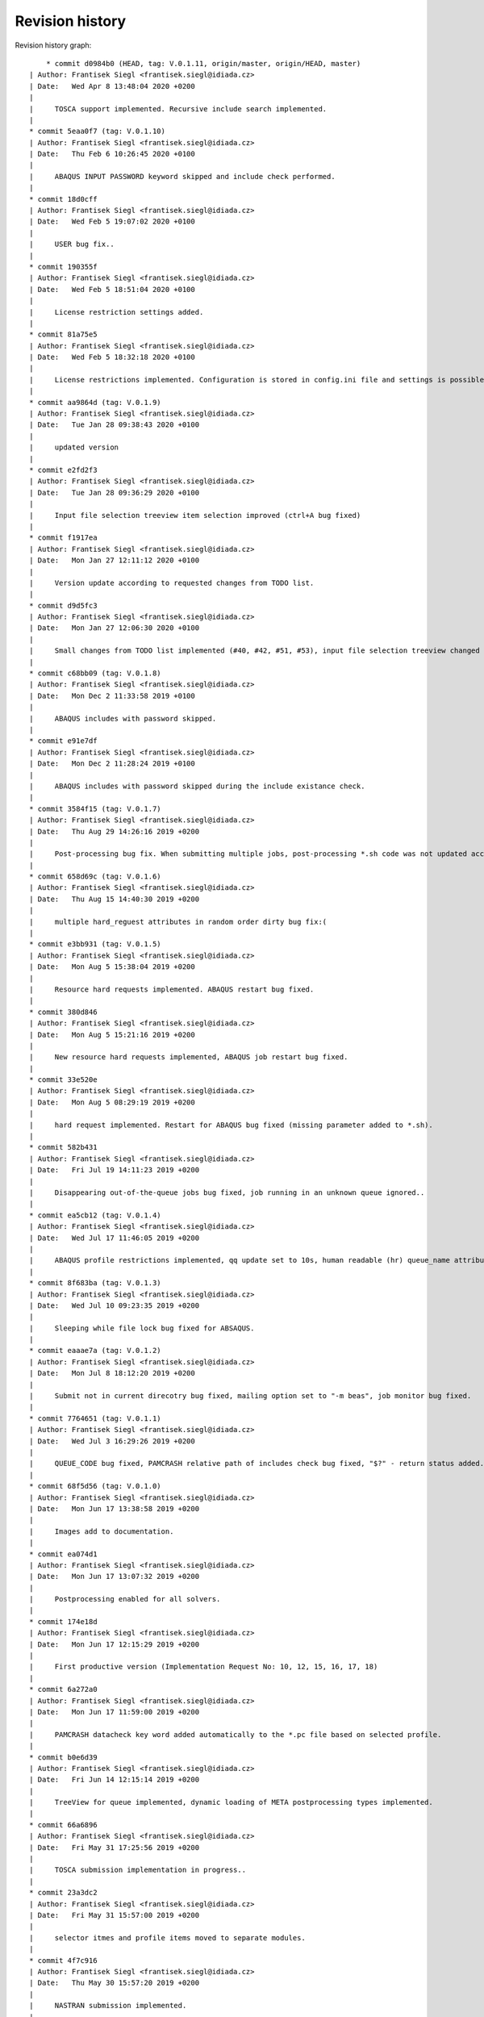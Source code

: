 
Revision history
================

Revision history graph::
    
       * commit d0984b0 (HEAD, tag: V.0.1.11, origin/master, origin/HEAD, master)
   | Author: Frantisek Siegl <frantisek.siegl@idiada.cz>
   | Date:   Wed Apr 8 13:48:04 2020 +0200
   | 
   |     TOSCA support implemented. Recursive include search implemented.
   |  
   * commit 5eaa0f7 (tag: V.0.1.10)
   | Author: Frantisek Siegl <frantisek.siegl@idiada.cz>
   | Date:   Thu Feb 6 10:26:45 2020 +0100
   | 
   |     ABAQUS INPUT PASSWORD keyword skipped and include check performed.
   |  
   * commit 18d0cff
   | Author: Frantisek Siegl <frantisek.siegl@idiada.cz>
   | Date:   Wed Feb 5 19:07:02 2020 +0100
   | 
   |     USER bug fix..
   |  
   * commit 190355f
   | Author: Frantisek Siegl <frantisek.siegl@idiada.cz>
   | Date:   Wed Feb 5 18:51:04 2020 +0100
   | 
   |     License restriction settings added.
   |  
   * commit 81a75e5
   | Author: Frantisek Siegl <frantisek.siegl@idiada.cz>
   | Date:   Wed Feb 5 18:32:18 2020 +0100
   | 
   |     License restrictions implemented. Configuration is stored in config.ini file and settings is possible via "Settings" menu available for defined users.
   |  
   * commit aa9864d (tag: V.0.1.9)
   | Author: Frantisek Siegl <frantisek.siegl@idiada.cz>
   | Date:   Tue Jan 28 09:38:43 2020 +0100
   | 
   |     updated version
   |  
   * commit e2fd2f3
   | Author: Frantisek Siegl <frantisek.siegl@idiada.cz>
   | Date:   Tue Jan 28 09:36:29 2020 +0100
   | 
   |     Input file selection treeview item selection improved (ctrl+A bug fixed)
   |  
   * commit f1917ea
   | Author: Frantisek Siegl <frantisek.siegl@idiada.cz>
   | Date:   Mon Jan 27 12:11:12 2020 +0100
   | 
   |     Version update according to requested changes from TODO list.
   |  
   * commit d9d5fc3
   | Author: Frantisek Siegl <frantisek.siegl@idiada.cz>
   | Date:   Mon Jan 27 12:06:30 2020 +0100
   | 
   |     Small changes from TODO list implemented (#40, #42, #51, #53), input file selection treeview changed to display file system tree instead of a list of files.
   |  
   * commit c68bb09 (tag: V.0.1.8)
   | Author: Frantisek Siegl <frantisek.siegl@idiada.cz>
   | Date:   Mon Dec 2 11:33:58 2019 +0100
   | 
   |     ABAQUS includes with password skipped.
   |  
   * commit e91e7df
   | Author: Frantisek Siegl <frantisek.siegl@idiada.cz>
   | Date:   Mon Dec 2 11:28:24 2019 +0100
   | 
   |     ABAQUS includes with password skipped during the include existance check.
   |  
   * commit 3584f15 (tag: V.0.1.7)
   | Author: Frantisek Siegl <frantisek.siegl@idiada.cz>
   | Date:   Thu Aug 29 14:26:16 2019 +0200
   | 
   |     Post-processing bug fix. When submitting multiple jobs, post-processing *.sh code was not updated according to the particular job name.
   |  
   * commit 658d69c (tag: V.0.1.6)
   | Author: Frantisek Siegl <frantisek.siegl@idiada.cz>
   | Date:   Thu Aug 15 14:40:30 2019 +0200
   | 
   |     multiple hard_reguest attributes in random order dirty bug fix:(
   |  
   * commit e3bb931 (tag: V.0.1.5)
   | Author: Frantisek Siegl <frantisek.siegl@idiada.cz>
   | Date:   Mon Aug 5 15:38:04 2019 +0200
   | 
   |     Resource hard requests implemented. ABAQUS restart bug fixed.
   |  
   * commit 380d846
   | Author: Frantisek Siegl <frantisek.siegl@idiada.cz>
   | Date:   Mon Aug 5 15:21:16 2019 +0200
   | 
   |     New resource hard requests implemented, ABAQUS job restart bug fixed.
   |  
   * commit 33e520e
   | Author: Frantisek Siegl <frantisek.siegl@idiada.cz>
   | Date:   Mon Aug 5 08:29:19 2019 +0200
   | 
   |     hard request implemented. Restart for ABAQUS bug fixed (missing parameter added to *.sh).
   |  
   * commit 582b431
   | Author: Frantisek Siegl <frantisek.siegl@idiada.cz>
   | Date:   Fri Jul 19 14:11:23 2019 +0200
   | 
   |     Disappearing out-of-the-queue jobs bug fixed, job running in an unknown queue ignored..
   |  
   * commit ea5cb12 (tag: V.0.1.4)
   | Author: Frantisek Siegl <frantisek.siegl@idiada.cz>
   | Date:   Wed Jul 17 11:46:05 2019 +0200
   | 
   |     ABAQUS profile restrictions implemented, qq update set to 10s, human readable (hr) queue_name attribute added, dft postprocessing types changed.
   |  
   * commit 8f683ba (tag: V.0.1.3)
   | Author: Frantisek Siegl <frantisek.siegl@idiada.cz>
   | Date:   Wed Jul 10 09:23:35 2019 +0200
   | 
   |     Sleeping while file lock bug fixed for ABSAQUS.
   |  
   * commit eaaae7a (tag: V.0.1.2)
   | Author: Frantisek Siegl <frantisek.siegl@idiada.cz>
   | Date:   Mon Jul 8 18:12:20 2019 +0200
   | 
   |     Submit not in current direcotry bug fixed, mailing option set to "-m beas", job monitor bug fixed.
   |  
   * commit 7764651 (tag: V.0.1.1)
   | Author: Frantisek Siegl <frantisek.siegl@idiada.cz>
   | Date:   Wed Jul 3 16:29:26 2019 +0200
   | 
   |     QUEUE_CODE bug fixed, PAMCRASH relative path of includes check bug fixed, "$?" - return status added.
   |  
   * commit 68f5d56 (tag: V.0.1.0)
   | Author: Frantisek Siegl <frantisek.siegl@idiada.cz>
   | Date:   Mon Jun 17 13:38:58 2019 +0200
   | 
   |     Images add to documentation.
   |  
   * commit ea074d1
   | Author: Frantisek Siegl <frantisek.siegl@idiada.cz>
   | Date:   Mon Jun 17 13:07:32 2019 +0200
   | 
   |     Postprocessing enabled for all solvers.
   |  
   * commit 174e18d
   | Author: Frantisek Siegl <frantisek.siegl@idiada.cz>
   | Date:   Mon Jun 17 12:15:29 2019 +0200
   | 
   |     First productive version (Implementation Request No: 10, 12, 15, 16, 17, 18)
   |  
   * commit 6a272a0
   | Author: Frantisek Siegl <frantisek.siegl@idiada.cz>
   | Date:   Mon Jun 17 11:59:00 2019 +0200
   | 
   |     PAMCRASH datacheck key word added automatically to the *.pc file based on selected profile.
   |  
   * commit b0e6d39
   | Author: Frantisek Siegl <frantisek.siegl@idiada.cz>
   | Date:   Fri Jun 14 12:15:14 2019 +0200
   | 
   |     TreeView for queue implemented, dynamic loading of META postprocessing types implemented.
   |  
   * commit 66a6896
   | Author: Frantisek Siegl <frantisek.siegl@idiada.cz>
   | Date:   Fri May 31 17:25:56 2019 +0200
   | 
   |     TOSCA submission implementation in progress..
   |  
   * commit 23a3dc2
   | Author: Frantisek Siegl <frantisek.siegl@idiada.cz>
   | Date:   Fri May 31 15:57:00 2019 +0200
   | 
   |     selector itmes and profile items moved to separate modules.
   |  
   * commit 4f7c916
   | Author: Frantisek Siegl <frantisek.siegl@idiada.cz>
   | Date:   Thu May 30 15:57:20 2019 +0200
   | 
   |     NASTRAN submission implemented.
   |  
   * commit 0568fe3
   | Author: Frantisek Siegl <frantisek.siegl@idiada.cz>
   | Date:   Wed May 29 16:49:48 2019 +0200
   | 
   |     New UNKNOWN solver type added; Resource priority profiles 1,2,3 added for ABAQUS; postprocessing type selection implemented; q: jobs sorting according to solver implemented.
   |  
   * commit feaf0c5 (tag: V.0.0.9)
   | Author: Frantisek Siegl <frantisek.siegl@idiada.cz>
   | Date:   Tue May 28 13:13:39 2019 +0200
   | 
   |     PAMCRASH V2016.06 option added to qq, solver selection option added to qp.
   |  
   * commit e6044dd
   | Author: Frantisek Siegl <frantisek.siegl@idiada.cz>
   | Date:   Tue May 28 12:44:14 2019 +0200
   | 
   |     PAMCRASH V2016.06 option added, qp extended of solver selection option.
   |  
   * commit 761adc9
   | Author: Frantisek Siegl <frantisek.siegl@idiada.cz>
   | Date:   Wed Apr 24 15:35:13 2019 +0200
   | 
   |     so-4 added. Check for further warining added.
   |  
   * commit 9ab491e (tag: V.0.0.8)
   | Author: Frantisek Siegl <frantisek.siegl@idiada.cz>
   | Date:   Wed Apr 24 09:53:36 2019 +0200
   | 
   |     PamCrash submitting command bug fixed.
   |  
   * commit 001e878
   | Author: Frantisek Siegl <frantisek.siegl@idiada.cz>
   | Date:   Wed Apr 24 09:49:14 2019 +0200
   | 
   |     pamcrash submit command *.pc suffix bug fixed.
   |  
   * commit e102736
   | Author: Frantisek Siegl <frantisek.siegl@idiada.cz>
   | Date:   Thu Mar 21 16:25:20 2019 +0100
   | 
   |     File content tracking changed to tail.
   |  
   * commit 27d6f23 (tag: V.0.0.7)
   | Author: Frantisek Siegl <frantisek.siegl@idiada.cz>
   | Date:   Thu Mar 21 14:27:30 2019 +0100
   | 
   |     Documentation added. Job progress monitoring added.
   |  
   * commit 712394e (tag: V.0.0.6)
   | Author: Frantisek Siegl <frantisek.siegl@idiada.cz>
   | Date:   Wed Mar 20 13:56:25 2019 +0100
   | 
   |     Test version with parametric input interface.
   |  
   * commit 55ad075
   | Author: Frantisek Siegl <frantisek.siegl@idiada.cz>
   | Date:   Wed Mar 20 13:52:48 2019 +0100
   | 
   |     Parametric interface for qaba and qpam implemented.
   |  
   * commit 0b99707 (tag: V.0.0.5)
   | Author: Frantisek Siegl <frantisek.siegl@idiada.cz>
   | Date:   Tue Mar 19 17:24:22 2019 +0100
   | 
   |     Logging implemented. Different levels are printed out based on application interface type.
   |  
   * commit 3593f55
   | Author: Frantisek Siegl <frantisek.siegl@idiada.cz>
   | Date:   Tue Mar 19 17:10:05 2019 +0100
   | 
   |     logging implemented.
   |  
   * commit 8a4997d
   | Author: Frantisek Siegl <frantisek.siegl@idiada.cz>
   | Date:   Tue Mar 19 16:22:37 2019 +0100
   | 
   |     Running jobs order fixed, out of the queue running jobs displaying bug fixed.
   |  
   * commit a46e6da
   | Author: Frantisek Siegl <frantisek.siegl@idiada.cz>
   | Date:   Tue Mar 19 15:01:05 2019 +0100
   | 
   |     Updating qq queue bug fixed.
   |  
   * commit 2e3f14a
   | Author: Frantisek Siegl <frantisek.siegl@idiada.cz>
   | Date:   Tue Mar 19 14:19:37 2019 +0100
   | 
   |     Job terminate, jobs running out of the queue implemented.
   |  
   * commit 418f548 (tag: V.0.0.4)
   | Author: Frantisek Siegl <frantisek.siegl@idiada.cz>
   | Date:   Mon Mar 18 15:41:53 2019 +0100
   | 
   |     DEBUG param moved to application in order to be propagated to the whole data structure.
   |  
   * commit 7387c2d
   | Author: Frantisek Siegl <frantisek.siegl@idiada.cz>
   | Date:   Mon Mar 18 15:27:20 2019 +0100
   | 
   |     Debug option influence to qsub implemented.
   |  
   * commit c5e7876 (tag: V.0.0.3)
   | Author: Frantisek Siegl <frantisek.siegl@idiada.cz>
   | Date:   Fri Mar 15 17:08:11 2019 +0100
   | 
   |     Missing module added.
   |  
   * commit 68a5eb9
   | Author: Frantisek Siegl <frantisek.siegl@idiada.cz>
   | Date:   Fri Mar 15 16:48:16 2019 +0100
   | 
   |     First gui version implemented.
   |  
   * commit a26e5d0 (tag: V.0.0.2)
   | Author: Frantisek Siegl <frantisek.siegl@idiada.cz>
   | Date:   Fri Mar 8 13:12:04 2019 +0100
   | 
   |     qa - submit abaqus, qp - submit pamcrash, q - list of running jobs
   |  
   * commit 7764875 (tag: V.0.0.1)
   | Author: Frantisek Siegl <frantisek.siegl@idiada.cz>
   | Date:   Wed Mar 6 17:16:02 2019 +0100
   | 
   |     Test version.
   |  
   * commit 7968830
   | Author: Frantisek Siegl <frantisek.siegl@idiada.cz>
   | Date:   Wed Mar 6 16:50:43 2019 +0100
   | 
   |     First test version. Multi-file submition implemented, profiles implemented.
   |  
   * commit 1bf613c
     Author: Frantisek Siegl <frantisek.siegl@idiada.cz>
     Date:   Fri Mar 1 12:33:24 2019 +0100
     
         Initial commit.
